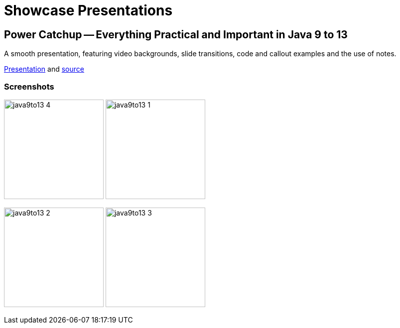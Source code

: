 = Showcase Presentations

== Power Catchup -- Everything Practical and Important in Java 9 to 13

A smooth presentation, featuring video backgrounds, slide transitions, code and callout examples and the use of notes.

https://bentolor.github.io/java9to13/[Presentation] and https://github.com/bentolor/java9to13[source]

=== Screenshots

image:java9to13_4.png[width=200]
image:java9to13_1.jpg[width=200]

image:java9to13_2.jpg[width=200]
image:java9to13_3.png[width=200]
